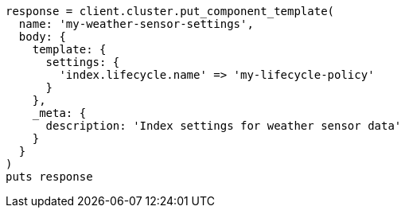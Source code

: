 [source, ruby]
----
response = client.cluster.put_component_template(
  name: 'my-weather-sensor-settings',
  body: {
    template: {
      settings: {
        'index.lifecycle.name' => 'my-lifecycle-policy'
      }
    },
    _meta: {
      description: 'Index settings for weather sensor data'
    }
  }
)
puts response
----
